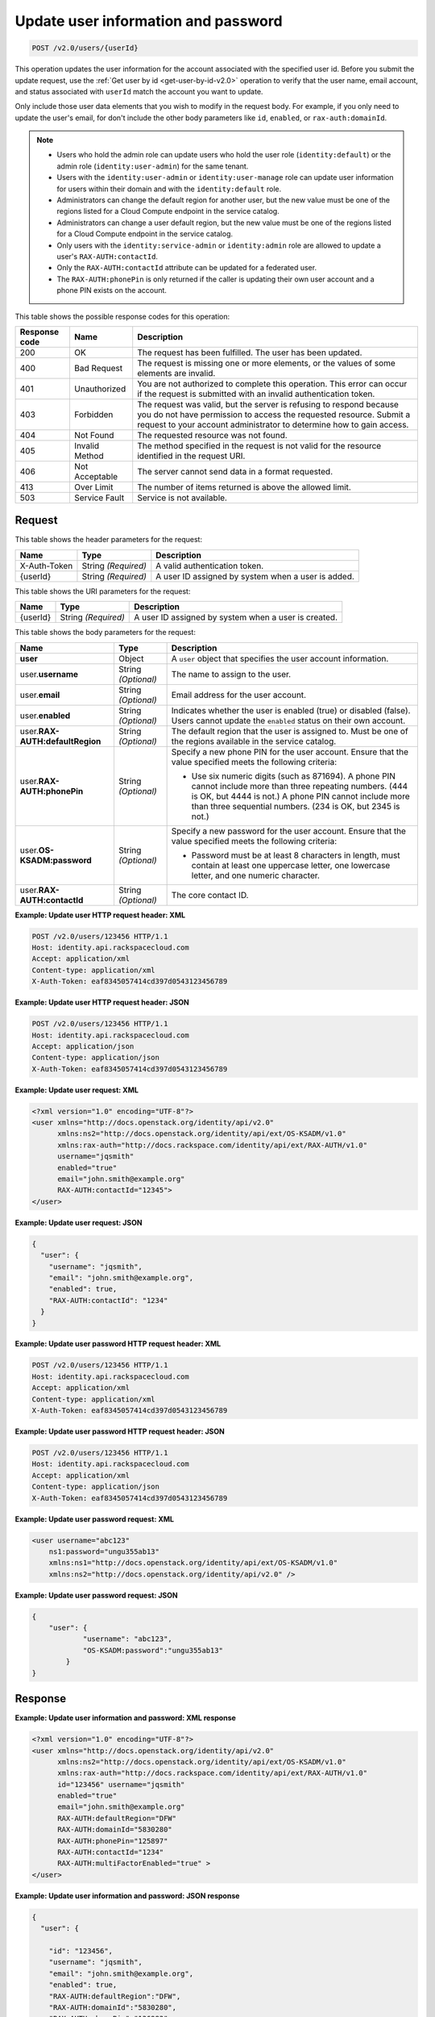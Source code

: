 .. _post-update-user-information-and-password-v2.0:

Update user information and password
~~~~~~~~~~~~~~~~~~~~~~~~~~~~~~~~~~~~

.. code::

    POST /v2.0/users/{userId}

This operation updates the user information for the account associated with the
specified  user id. Before you submit the update request, use the :ref:`Get
user by id <get-user-by-id-v2.0>`  operation to verify that the user name,
email account, and status associated with ``userId``  match the account you
want to update.

Only include those user data elements that you wish to modify in the request
body.  For example, if you only need to update the user's email, for don't
include the other  body parameters like ``id``, ``enabled``, or
``rax-auth:domainId``.

.. note::

    -  Users who hold the admin role can update users who hold the user role
       (``identity:default``) or the admin role (``identity:user-admin``) for
       the same tenant.

    - Users with the ``identity:user-admin`` or ``identity:user-manage``
      role can update user information for users within their domain and with
      the ``identity:default`` role.

    -  Administrators can change the default region for another user, but the
       new value must be one of the regions listed for a Cloud Compute
       endpoint in the service catalog.

    -  Administrators can change a user default region, but the new value must
       be one of the regions listed for a Cloud Compute endpoint in the
       service catalog.

    - Only users with the ``identity:service-admin`` or ``identity:admin``
      role are allowed to update a user's ``RAX-AUTH:contactId``.

    - Only the ``RAX-AUTH:contactId`` attribute can be updated for a federated
      user.

    - The ``RAX-AUTH:phonePin`` is only returned if the caller is updating
      their own user account and a phone PIN exists on the account.


This table shows the possible response codes for this operation:

.. csv-table::
   :header: Response code, Name, Description
   :widths: auto

   200, OK, The request has been fulfilled. The user has been updated.
   400, Bad Request, "The request is missing one or more elements, or
   the values of some elements are invalid."
   401, Unauthorized, "You are not authorized to complete this operation.
   This error can occur if the request is submitted with an invalid
   authentication token."
   403, Forbidden, "The request was valid, but the server is refusing to
   respond because you do not have permission to access the requested
   resource. Submit a request to your account administrator to
   determine how to gain access."
   404, Not Found, The requested resource was not found.
   405, Invalid Method, "The method specified in the request is not valid for
   the resource identified in the request URI."
   406, Not Acceptable, The server cannot send data in a format requested.
   413, Over Limit, The number of items returned is above the allowed limit.
   503, Service Fault, Service is not available.

Request
-------

This table shows the header parameters for the request:

.. csv-table::
   :header: Name, Type, Description
   :widths: auto

   X-Auth-Token, String *(Required)*, A valid authentication token.
   {userId}, String *(Required)*, "A user ID assigned by system when a user is
   added."

This table shows the URI parameters for the request:

.. csv-table::
   :header: Name, Type, Description
   :widths: auto

   {userId}, String *(Required)*, "A user ID assigned by system when a user is
   created."

This table shows the body parameters for the request:

.. csv-table::
   :header: Name, Type, Description
   :widths: auto

   **user**, Object, "A ``user`` object that specifies the user account
   information."
   user.\ **username**, String *(Optional)*, The name to assign to the user.
   user.\ **email**, String *(Optional)*, Email address for the user account.
   user.\ **enabled**, String *(Optional)*, "Indicates whether the user is
   enabled (true) or disabled (false). Users cannot update the ``enabled``
   status on their own account."
   user.\ **RAX-AUTH:defaultRegion**, String *(Optional)*, "The default region
   that the user is assigned to. Must be one of the regions available in the
   service catalog."
   user.\ **RAX-AUTH:phonePin**, String *(Optional)*, "Specify a new phone PIN
   for the user account.  Ensure that the value specified meets the following
   criteria:

   - Use six numeric digits (such as 871694). A phone PIN cannot include more
     than three repeating numbers. (444 is OK, but 4444 is not.) A phone PIN
     cannot include more than three sequential numbers. (234 is OK, but 2345
     is not.)"
   user.\ **OS-KSADM:password**, String *(Optional)*, "Specify a new password
   for the user account. Ensure that the value specified meets the following
   criteria:

   - Password must be at least 8 characters in length, must contain at least
     one uppercase letter, one lowercase letter, and one numeric character."
   user.\ **RAX-AUTH:contactId**, String *(Optional)*, The core contact ID.


**Example:  Update user HTTP request header: XML**


.. code::

   POST /v2.0/users/123456 HTTP/1.1
   Host: identity.api.rackspacecloud.com
   Accept: application/xml
   Content-type: application/xml
   X-Auth-Token: eaf8345057414cd397d0543123456789


**Example:  Update user HTTP request header: JSON**


.. code::

   POST /v2.0/users/123456 HTTP/1.1
   Host: identity.api.rackspacecloud.com
   Accept: application/json
   Content-type: application/json
   X-Auth-Token: eaf8345057414cd397d0543123456789


**Example:  Update user request: XML**

.. code::

   <?xml version="1.0" encoding="UTF-8"?>
   <user xmlns="http://docs.openstack.org/identity/api/v2.0"
         xmlns:ns2="http://docs.openstack.org/identity/api/ext/OS-KSADM/v1.0"
         xmlns:rax-auth="http://docs.rackspace.com/identity/api/ext/RAX-AUTH/v1.0"
         username="jqsmith"
         enabled="true"
         email="john.smith@example.org"
         RAX-AUTH:contactId="12345">
   </user>


**Example:  Update user request: JSON**


.. code::

   {
     "user": {
       "username": "jqsmith",
       "email": "john.smith@example.org",
       "enabled": true,
       "RAX-AUTH:contactId": "1234"
     }
   }

**Example:  Update user password HTTP request header: XML**


.. code::

   POST /v2.0/users/123456 HTTP/1.1
   Host: identity.api.rackspacecloud.com
   Accept: application/xml
   Content-type: application/xml
   X-Auth-Token: eaf8345057414cd397d0543123456789


**Example:  Update user password HTTP request header: JSON**


.. code::

   POST /v2.0/users/123456 HTTP/1.1
   Host: identity.api.rackspacecloud.com
   Accept: application/xml
   Content-type: application/json
   X-Auth-Token: eaf8345057414cd397d0543123456789


**Example:  Update user password request: XML**


.. code::

   <user username="abc123"
       ns1:password="ungu355ab13"
       xmlns:ns1="http://docs.openstack.org/identity/api/ext/OS-KSADM/v1.0"
       xmlns:ns2="http://docs.openstack.org/identity/api/v2.0" />


**Example:  Update user password request: JSON**


.. code::

   {
       "user": {
               "username": "abc123",
               "OS-KSADM:password":"ungu355ab13"
           }
   }


Response
--------

**Example:  Update user information and password: XML response**


.. code::

   <?xml version="1.0" encoding="UTF-8"?>
   <user xmlns="http://docs.openstack.org/identity/api/v2.0"
         xmlns:ns2="http://docs.openstack.org/identity/api/ext/OS-KSADM/v1.0"
         xmlns:rax-auth="http://docs.rackspace.com/identity/api/ext/RAX-AUTH/v1.0"
         id="123456" username="jqsmith"
         enabled="true"
         email="john.smith@example.org"
         RAX-AUTH:defaultRegion="DFW"
         RAX-AUTH:domainId="5830280"
         RAX-AUTH:phonePin="125897"
         RAX-AUTH:contactId="1234"
         RAX-AUTH:multiFactorEnabled="true" >
   </user>


**Example:  Update user information and password: JSON response**


.. code::

   {
     "user": {

       "id": "123456",
       "username": "jqsmith",
       "email": "john.smith@example.org",
       "enabled": true,
       "RAX-AUTH:defaultRegion":"DFW",
       "RAX-AUTH:domainId":"5830280",
       "RAX-AUTH:phonePin":"136983",
       "RAX-AUTH:multiFactorEnabled": true,
       "RAX-AUTH:contactId":"1234"
     }
   }
